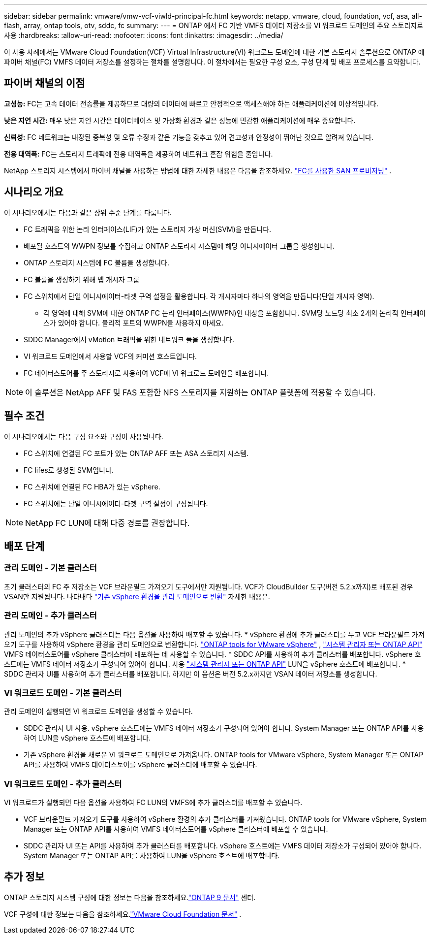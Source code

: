 ---
sidebar: sidebar 
permalink: vmware/vmw-vcf-viwld-principal-fc.html 
keywords: netapp, vmware, cloud, foundation, vcf, asa, all-flash, array, ontap tools, otv, sddc, fc 
summary:  
---
= ONTAP 에서 FC 기반 VMFS 데이터 저장소를 VI 워크로드 도메인의 주요 스토리지로 사용
:hardbreaks:
:allow-uri-read: 
:nofooter: 
:icons: font
:linkattrs: 
:imagesdir: ../media/


[role="lead"]
이 사용 사례에서는 VMware Cloud Foundation(VCF) Virtual Infrastructure(VI) 워크로드 도메인에 대한 기본 스토리지 솔루션으로 ONTAP 에 파이버 채널(FC) VMFS 데이터 저장소를 설정하는 절차를 설명합니다.  이 절차에서는 필요한 구성 요소, 구성 단계 및 배포 프로세스를 요약합니다.



== 파이버 채널의 이점

*고성능:* FC는 고속 데이터 전송률을 제공하므로 대량의 데이터에 빠르고 안정적으로 액세스해야 하는 애플리케이션에 이상적입니다.

*낮은 지연 시간:* 매우 낮은 지연 시간은 데이터베이스 및 가상화 환경과 같은 성능에 민감한 애플리케이션에 매우 중요합니다.

*신뢰성:* FC 네트워크는 내장된 중복성 및 오류 수정과 같은 기능을 갖추고 있어 견고성과 안정성이 뛰어난 것으로 알려져 있습니다.

*전용 대역폭:* FC는 스토리지 트래픽에 전용 대역폭을 제공하여 네트워크 혼잡 위험을 줄입니다.

NetApp 스토리지 시스템에서 파이버 채널을 사용하는 방법에 대한 자세한 내용은 다음을 참조하세요. https://docs.netapp.com/us-en/ontap/san-admin/san-provisioning-fc-concept.html["FC를 사용한 SAN 프로비저닝"] .



== 시나리오 개요

이 시나리오에서는 다음과 같은 상위 수준 단계를 다룹니다.

* FC 트래픽을 위한 논리 인터페이스(LIF)가 있는 스토리지 가상 머신(SVM)을 만듭니다.
* 배포될 호스트의 WWPN 정보를 수집하고 ONTAP 스토리지 시스템에 해당 이니시에이터 그룹을 생성합니다.
* ONTAP 스토리지 시스템에 FC 볼륨을 생성합니다.
* FC 볼륨을 생성하기 위해 맵 개시자 그룹
* FC 스위치에서 단일 이니시에이터-타겟 구역 설정을 활용합니다.  각 개시자마다 하나의 영역을 만듭니다(단일 개시자 영역).
+
** 각 영역에 대해 SVM에 대한 ONTAP FC 논리 인터페이스(WWPN)인 대상을 포함합니다.  SVM당 노드당 최소 2개의 논리적 인터페이스가 있어야 합니다.  물리적 포트의 WWPN을 사용하지 마세요.


* SDDC Manager에서 vMotion 트래픽을 위한 네트워크 풀을 생성합니다.
* VI 워크로드 도메인에서 사용할 VCF의 커미션 호스트입니다.
* FC 데이터스토어를 주 스토리지로 사용하여 VCF에 VI 워크로드 도메인을 배포합니다.



NOTE: 이 솔루션은 NetApp AFF 및 FAS 포함한 NFS 스토리지를 지원하는 ONTAP 플랫폼에 적용할 수 있습니다.



== 필수 조건

이 시나리오에서는 다음 구성 요소와 구성이 사용됩니다.

* FC 스위치에 연결된 FC 포트가 있는 ONTAP AFF 또는 ASA 스토리지 시스템.
* FC lifes로 생성된 SVM입니다.
* FC 스위치에 연결된 FC HBA가 있는 vSphere.
* FC 스위치에는 단일 이니시에이터-타겟 구역 설정이 구성됩니다.



NOTE: NetApp FC LUN에 대해 다중 경로를 권장합니다.



== 배포 단계



=== 관리 도메인 - 기본 클러스터

초기 클러스터의 FC 주 저장소는 VCF 브라운필드 가져오기 도구에서만 지원됩니다.  VCF가 CloudBuilder 도구(버전 5.2.x까지)로 배포된 경우 VSAN만 지원됩니다.  나타내다 https://techdocs.broadcom.com/us/en/vmware-cis/vcf/vcf-5-2-and-earlier/5-2/map-for-administering-vcf-5-2/importing-existing-vsphere-environments-admin/convert-or-import-a-vsphere-environment-into-vmware-cloud-foundation-admin.html["기존 vSphere 환경을 관리 도메인으로 변환"] 자세한 내용은.



=== 관리 도메인 - 추가 클러스터

관리 도메인의 추가 vSphere 클러스터는 다음 옵션을 사용하여 배포할 수 있습니다. * vSphere 환경에 추가 클러스터를 두고 VCF 브라운필드 가져오기 도구를 사용하여 vSphere 환경을 관리 도메인으로 변환합니다. https://docs.netapp.com/us-en/ontap-tools-vmware-vsphere-10/configure/create-vvols-datastore.html["ONTAP tools for VMware vSphere"] , https://docs.netapp.com/us-en/ontap/san-admin/provision-storage.html["시스템 관리자 또는 ONTAP API"] VMFS 데이터스토어를 vSphere 클러스터에 배포하는 데 사용할 수 있습니다.  * SDDC API를 사용하여 추가 클러스터를 배포합니다.  vSphere 호스트에는 VMFS 데이터 저장소가 구성되어 있어야 합니다.  사용 https://docs.netapp.com/us-en/ontap/san-admin/provision-storage.html["시스템 관리자 또는 ONTAP API"] LUN을 vSphere 호스트에 배포합니다.  * SDDC 관리자 UI를 사용하여 추가 클러스터를 배포합니다.  하지만 이 옵션은 버전 5.2.x까지만 VSAN 데이터 저장소를 생성합니다.



=== VI 워크로드 도메인 - 기본 클러스터

관리 도메인이 실행되면 VI 워크로드 도메인을 생성할 수 있습니다.

* SDDC 관리자 UI 사용.  vSphere 호스트에는 VMFS 데이터 저장소가 구성되어 있어야 합니다.  System Manager 또는 ONTAP API를 사용하여 LUN을 vSphere 호스트에 배포합니다.
* 기존 vSphere 환경을 새로운 VI 워크로드 도메인으로 가져옵니다.  ONTAP tools for VMware vSphere, System Manager 또는 ONTAP API를 사용하여 VMFS 데이터스토어를 vSphere 클러스터에 배포할 수 있습니다.




=== VI 워크로드 도메인 - 추가 클러스터

VI 워크로드가 실행되면 다음 옵션을 사용하여 FC LUN의 VMFS에 추가 클러스터를 배포할 수 있습니다.

* VCF 브라운필드 가져오기 도구를 사용하여 vSphere 환경의 추가 클러스터를 가져왔습니다.  ONTAP tools for VMware vSphere, System Manager 또는 ONTAP API를 사용하여 VMFS 데이터스토어를 vSphere 클러스터에 배포할 수 있습니다.
* SDDC 관리자 UI 또는 API를 사용하여 추가 클러스터를 배포합니다.  vSphere 호스트에는 VMFS 데이터 저장소가 구성되어 있어야 합니다.  System Manager 또는 ONTAP API를 사용하여 LUN을 vSphere 호스트에 배포합니다.




== 추가 정보

ONTAP 스토리지 시스템 구성에 대한 정보는 다음을 참조하세요.link:https://docs.netapp.com/us-en/ontap["ONTAP 9 문서"] 센터.

VCF 구성에 대한 정보는 다음을 참조하세요.link:https://techdocs.broadcom.com/us/en/vmware-cis/vcf/vcf-5-2-and-earlier/5-2.html["VMware Cloud Foundation 문서"] .
